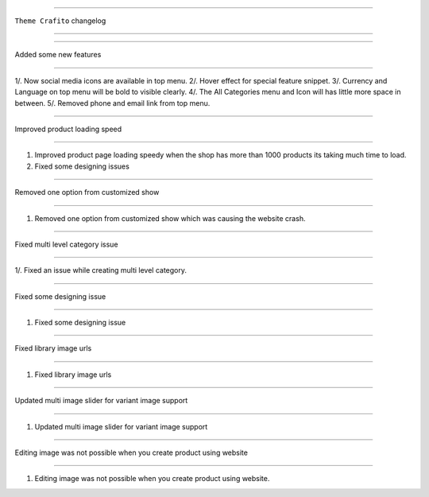 ========================

``Theme Crafito`` changelog

========================


*****

Added some new features

*****

1/. Now social media icons are available in top menu.
2/. Hover effect for special feature snippet.
3/. Currency and Language on top menu will be bold to visible clearly.
4/. The All Categories menu and Icon will has little more space in between.
5/. Removed phone and email link from top menu.


*****

Improved product loading speed

*****

1. Improved product page loading speedy when the shop has more than 1000 products its taking much time to load.
2. Fixed some designing issues


*****

Removed one option from customized show

*****

1. Removed one option from customized show which was causing the website crash.

*****

Fixed multi level category issue

*****

1/. Fixed an issue while creating multi level category.


*****

Fixed some designing issue

*****

1. Fixed some designing issue

*****

Fixed library image urls

*****

1. Fixed library image urls


*****

Updated multi image slider for variant image support

*****

1. Updated multi image slider for variant image support


*****

Editing image was not possible when you create product using website

*****

1. Editing image was not possible when you create product using website.
